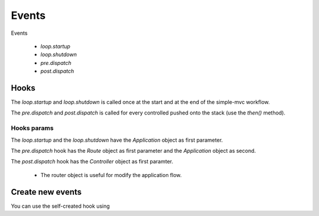 Events
======

Events

 * `loop.startup`
 * `loop.shutdown`
 * `pre.dispatch`
 * `post.dispatch`
 
Hooks
-----

The `loop.startup` and `loop.shutdown` is called once at the start and at the
end of the simple-mvc workflow.

The `pre.dispatch` and `post.dispatch` is called for every controlled pushed 
onto the stack (use the `then()` method).

Hooks params
~~~~~~~~~~~~

The `loop.startup` and the `loop.shutdown` have the `Application` object as 
first parameter.

The `pre.dispatch` hook has the `Route` object as first parameter and the
`Application` object as second.

The `post.dispatch` hook has the `Controller` object as first paramter.

 * The router object is useful for modify the application flow.
 
.. code-block:: php
    :linenos:

    <?php
    $app->getEventManager()->subscribe("pre.dispatch", function($router, $app) {
        // Use a real and better auth system
        if ($_SESSION["auth"] !== true) {
            $router->setControllerName("admin");
            $router->setActionName("login");
        
            $app->getBootstrap("layout")->setScriptName("admin.phtml");
        }
    });

Create new events
-----------------

.. code-block:: php
    :linenos:

    <?php
    // Call the hook named "my.hook" and pass the app as first arg.
    $app->getEventManager()->publish("my.hook", array($app));

You can use the self-created hook using

.. code-block:: php
    :linenos:

    <?php
    $app->getEventManager()->subscribe("my.hook", function($app) {/*The body*/});


